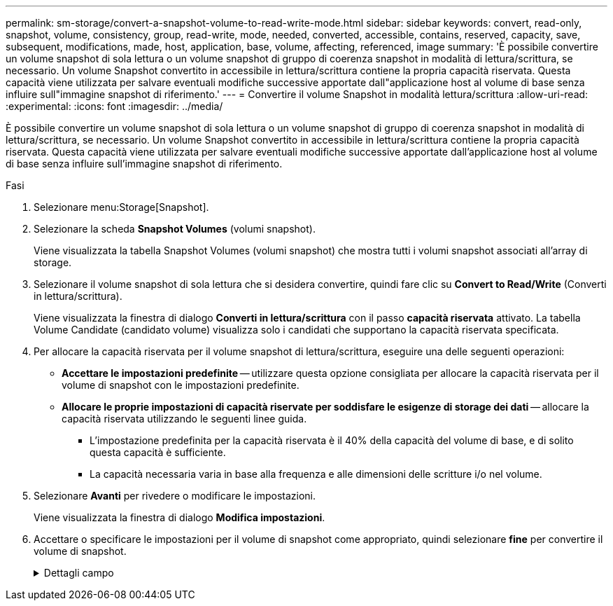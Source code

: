 ---
permalink: sm-storage/convert-a-snapshot-volume-to-read-write-mode.html 
sidebar: sidebar 
keywords: convert, read-only, snapshot, volume, consistency, group, read-write, mode, needed, converted, accessible, contains, reserved, capacity, save, subsequent, modifications, made, host, application, base, volume, affecting, referenced, image 
summary: 'È possibile convertire un volume snapshot di sola lettura o un volume snapshot di gruppo di coerenza snapshot in modalità di lettura/scrittura, se necessario. Un volume Snapshot convertito in accessibile in lettura/scrittura contiene la propria capacità riservata. Questa capacità viene utilizzata per salvare eventuali modifiche successive apportate dall"applicazione host al volume di base senza influire sull"immagine snapshot di riferimento.' 
---
= Convertire il volume Snapshot in modalità lettura/scrittura
:allow-uri-read: 
:experimental: 
:icons: font
:imagesdir: ../media/


[role="lead"]
È possibile convertire un volume snapshot di sola lettura o un volume snapshot di gruppo di coerenza snapshot in modalità di lettura/scrittura, se necessario. Un volume Snapshot convertito in accessibile in lettura/scrittura contiene la propria capacità riservata. Questa capacità viene utilizzata per salvare eventuali modifiche successive apportate dall'applicazione host al volume di base senza influire sull'immagine snapshot di riferimento.

.Fasi
. Selezionare menu:Storage[Snapshot].
. Selezionare la scheda *Snapshot Volumes* (volumi snapshot).
+
Viene visualizzata la tabella Snapshot Volumes (volumi snapshot) che mostra tutti i volumi snapshot associati all'array di storage.

. Selezionare il volume snapshot di sola lettura che si desidera convertire, quindi fare clic su *Convert to Read/Write* (Converti in lettura/scrittura).
+
Viene visualizzata la finestra di dialogo *Converti in lettura/scrittura* con il passo *capacità riservata* attivato. La tabella Volume Candidate (candidato volume) visualizza solo i candidati che supportano la capacità riservata specificata.

. Per allocare la capacità riservata per il volume snapshot di lettura/scrittura, eseguire una delle seguenti operazioni:
+
** *Accettare le impostazioni predefinite* -- utilizzare questa opzione consigliata per allocare la capacità riservata per il volume di snapshot con le impostazioni predefinite.
** *Allocare le proprie impostazioni di capacità riservate per soddisfare le esigenze di storage dei dati* -- allocare la capacità riservata utilizzando le seguenti linee guida.
+
*** L'impostazione predefinita per la capacità riservata è il 40% della capacità del volume di base, e di solito questa capacità è sufficiente.
*** La capacità necessaria varia in base alla frequenza e alle dimensioni delle scritture i/o nel volume.




. Selezionare *Avanti* per rivedere o modificare le impostazioni.
+
Viene visualizzata la finestra di dialogo *Modifica impostazioni*.

. Accettare o specificare le impostazioni per il volume di snapshot come appropriato, quindi selezionare *fine* per convertire il volume di snapshot.
+
.Dettagli campo
[%collapsible]
====
[cols="1a,3a"]
|===
| Impostazione | Descrizione 


 a| 
*Impostazioni di capacità riservate*



 a| 
Avvisami quando...
 a| 
Utilizzare la casella di selezione per regolare il punto percentuale in cui il sistema invia una notifica di avviso quando la capacità riservata per un gruppo di snapshot è quasi piena.

Quando la capacità riservata per il volume di snapshot supera la soglia specificata, il sistema invia un avviso, consentendo di aumentare la capacità riservata o di eliminare oggetti non necessari.

|===
====

